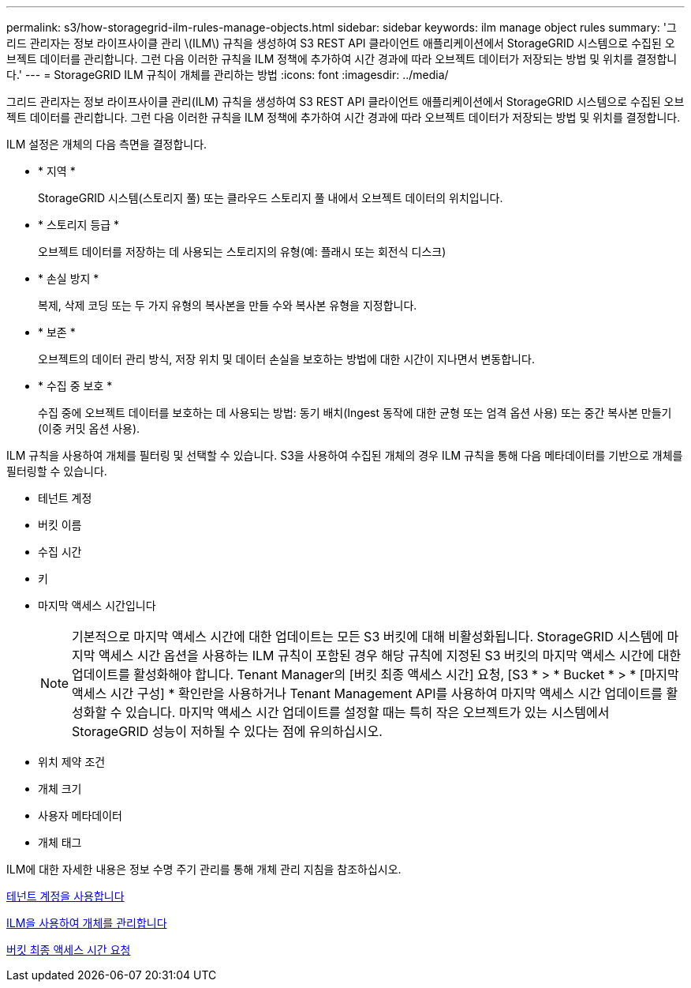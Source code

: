 ---
permalink: s3/how-storagegrid-ilm-rules-manage-objects.html 
sidebar: sidebar 
keywords: ilm manage object rules 
summary: '그리드 관리자는 정보 라이프사이클 관리 \(ILM\) 규칙을 생성하여 S3 REST API 클라이언트 애플리케이션에서 StorageGRID 시스템으로 수집된 오브젝트 데이터를 관리합니다. 그런 다음 이러한 규칙을 ILM 정책에 추가하여 시간 경과에 따라 오브젝트 데이터가 저장되는 방법 및 위치를 결정합니다.' 
---
= StorageGRID ILM 규칙이 개체를 관리하는 방법
:icons: font
:imagesdir: ../media/


[role="lead"]
그리드 관리자는 정보 라이프사이클 관리(ILM) 규칙을 생성하여 S3 REST API 클라이언트 애플리케이션에서 StorageGRID 시스템으로 수집된 오브젝트 데이터를 관리합니다. 그런 다음 이러한 규칙을 ILM 정책에 추가하여 시간 경과에 따라 오브젝트 데이터가 저장되는 방법 및 위치를 결정합니다.

ILM 설정은 개체의 다음 측면을 결정합니다.

* * 지역 *
+
StorageGRID 시스템(스토리지 풀) 또는 클라우드 스토리지 풀 내에서 오브젝트 데이터의 위치입니다.

* * 스토리지 등급 *
+
오브젝트 데이터를 저장하는 데 사용되는 스토리지의 유형(예: 플래시 또는 회전식 디스크)

* * 손실 방지 *
+
복제, 삭제 코딩 또는 두 가지 유형의 복사본을 만들 수와 복사본 유형을 지정합니다.

* * 보존 *
+
오브젝트의 데이터 관리 방식, 저장 위치 및 데이터 손실을 보호하는 방법에 대한 시간이 지나면서 변동합니다.

* * 수집 중 보호 *
+
수집 중에 오브젝트 데이터를 보호하는 데 사용되는 방법: 동기 배치(Ingest 동작에 대한 균형 또는 엄격 옵션 사용) 또는 중간 복사본 만들기(이중 커밋 옵션 사용).



ILM 규칙을 사용하여 개체를 필터링 및 선택할 수 있습니다. S3을 사용하여 수집된 개체의 경우 ILM 규칙을 통해 다음 메타데이터를 기반으로 개체를 필터링할 수 있습니다.

* 테넌트 계정
* 버킷 이름
* 수집 시간
* 키
* 마지막 액세스 시간입니다
+

NOTE: 기본적으로 마지막 액세스 시간에 대한 업데이트는 모든 S3 버킷에 대해 비활성화됩니다. StorageGRID 시스템에 마지막 액세스 시간 옵션을 사용하는 ILM 규칙이 포함된 경우 해당 규칙에 지정된 S3 버킷의 마지막 액세스 시간에 대한 업데이트를 활성화해야 합니다. Tenant Manager의 [버킷 최종 액세스 시간] 요청, [S3 * > * Bucket * > * [마지막 액세스 시간 구성] * 확인란을 사용하거나 Tenant Management API를 사용하여 마지막 액세스 시간 업데이트를 활성화할 수 있습니다. 마지막 액세스 시간 업데이트를 설정할 때는 특히 작은 오브젝트가 있는 시스템에서 StorageGRID 성능이 저하될 수 있다는 점에 유의하십시오.

* 위치 제약 조건
* 개체 크기
* 사용자 메타데이터
* 개체 태그


ILM에 대한 자세한 내용은 정보 수명 주기 관리를 통해 개체 관리 지침을 참조하십시오.

xref:../tenant/index.adoc[테넌트 계정을 사용합니다]

xref:../ilm/index.adoc[ILM을 사용하여 개체를 관리합니다]

xref:put-bucket-last-access-time-request.adoc[버킷 최종 액세스 시간 요청]

